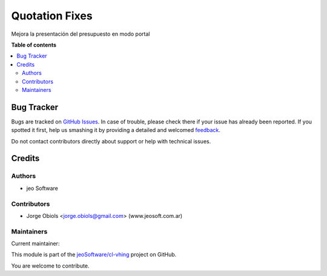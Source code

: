 ===============
Quotation Fixes
===============

.. !!!!!!!!!!!!!!!!!!!!!!!!!!!!!!!!!!!!!!!!!!!!!!!!!!!!
   !! This file is generated by oca-gen-addon-readme !!
   !! changes will be overwritten.                   !!
   !!!!!!!!!!!!!!!!!!!!!!!!!!!!!!!!!!!!!!!!!!!!!!!!!!!!

.. |badge1| image:: https://img.shields.io/badge/licence-AGPL--3-blue.png
    :target: http://www.gnu.org/licenses/agpl-3.0-standalone.html
    :alt: License: AGPL-3
.. |badge2| image:: https://img.shields.io/badge/github-jeoSoftware%2Fcl--vhing-lightgray.png?logo=github
    :target: https://github.com/jeoSoftware/cl-vhing/tree/11.0/quotation_fixes
    :alt: jeoSoftware/cl-vhing

|badge1| |badge2| 

Mejora la presentación del presupuesto en modo portal

**Table of contents**

.. contents::
   :local:

Bug Tracker
===========

Bugs are tracked on `GitHub Issues <https://github.com/jeoSoftware/cl-vhing/issues>`_.
In case of trouble, please check there if your issue has already been reported.
If you spotted it first, help us smashing it by providing a detailed and welcomed
`feedback <https://github.com/jeoSoftware/cl-vhing/issues/new?body=module:%20quotation_fixes%0Aversion:%2011.0%0A%0A**Steps%20to%20reproduce**%0A-%20...%0A%0A**Current%20behavior**%0A%0A**Expected%20behavior**>`_.

Do not contact contributors directly about support or help with technical issues.

Credits
=======

Authors
~~~~~~~

* jeo Software

Contributors
~~~~~~~~~~~~

* Jorge Obiols <jorge.obiols@gmail.com> (www.jeosoft.com.ar)

Maintainers
~~~~~~~~~~~

.. |maintainer-jobiols| image:: https://github.com/jobiols.png?size=40px
    :target: https://github.com/jobiols
    :alt: jobiols

Current maintainer:

|maintainer-jobiols| 

This module is part of the `jeoSoftware/cl-vhing <https://github.com/jeoSoftware/cl-vhing/tree/11.0/quotation_fixes>`_ project on GitHub.

You are welcome to contribute.
